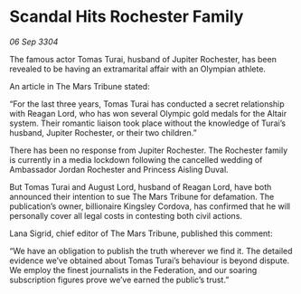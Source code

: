 * Scandal Hits Rochester Family

/06 Sep 3304/

The famous actor Tomas Turai, husband of Jupiter Rochester, has been revealed to be having an extramarital affair with an Olympian athlete. 

An article in The Mars Tribune stated: 

“For the last three years, Tomas Turai has conducted a secret relationship with Reagan Lord, who has won several Olympic gold medals for the Altair system. Their romantic liaison took place without the knowledge of Turai’s husband, Jupiter Rochester, or their two children.” 

There has been no response from Jupiter Rochester. The Rochester family is currently in a media lockdown following the cancelled wedding of Ambassador Jordan Rochester and Princess Aisling Duval. 

But Tomas Turai and August Lord, husband of Reagan Lord, have both announced their intention to sue The Mars Tribune for defamation. The publication’s owner, billionaire Kingsley Cordova, has confirmed that he will personally cover all legal costs in contesting both civil actions. 

Lana Sigrid, chief editor of The Mars Tribune, published this comment: 

“We have an obligation to publish the truth wherever we find it. The detailed evidence we’ve obtained about Tomas Turai’s behaviour is beyond dispute. We employ the finest journalists in the Federation, and our soaring subscription figures prove we’ve earned the public’s trust.”